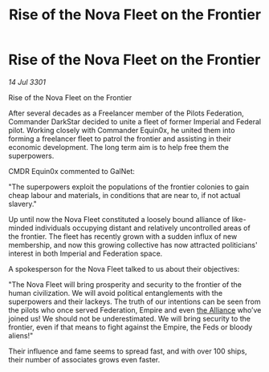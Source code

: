 :PROPERTIES:
:ID:       b983e6e7-9d9e-4767-9581-2243e2daa809
:END:
#+title: Rise of the Nova Fleet on the Frontier
#+filetags: :3301:galnet:

* Rise of the Nova Fleet on the Frontier

/14 Jul 3301/

Rise of the Nova Fleet on the Frontier 
 
After several decades as a Freelancer member of the Pilots Federation, Commander DarkStar decided to unite a fleet of former Imperial and Federal pilot. Working closely with Commander Equin0x, he united them into forming a freelancer fleet to patrol the frontier and assisting in their economic development. The long term aim is to help free them the superpowers. 

CMDR Equin0x commented to GalNet: 

"The superpowers exploit the populations of the frontier colonies to gain cheap labour and materials, in conditions that are near to, if not actual slavery." 

Up until now the Nova Fleet constituted a loosely bound alliance of like-minded individuals occupying distant and relatively uncontrolled areas of the frontier. The fleet has recently grown with a sudden influx of new membership, and now this growing collective has now attracted politicians' interest in both Imperial and Federation space. 

A spokesperson for the Nova Fleet talked to us about their objectives: 

"The Nova Fleet will bring prosperity and security to the frontier of the human civilization. We will avoid political entanglements with the superpowers and their lackeys. The truth of our intentions can be seen from the pilots who once served Federation, Empire and even [[id:1d726aa0-3e07-43b4-9b72-074046d25c3c][the Alliance]] who’ve joined us! We should not be underestimated. We will bring security to the frontier, even if that means to fight against the Empire, the Feds or bloody aliens!" 

Their influence and fame seems to spread fast, and with over 100 ships, their number of associates grows even faster.
